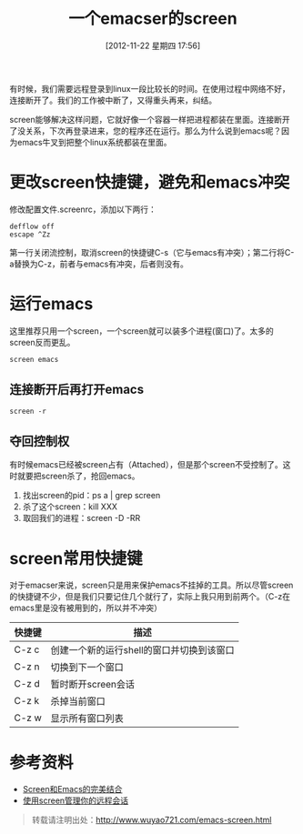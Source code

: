 #+BLOG: wuyao721
#+POSTID: 40
#+DATE: [2012-11-22 星期四 17:56]
#+CATEGORY: 
#+TAGS: emacs, screen
#+PERMALINK: emacs-screen
#+LaTeX_CLASS: cjk-article
#+TITLE: 一个emacser的screen

有时候，我们需要远程登录到linux一段比较长的时间。在使用过程中网络不好，连接断开了。我们的工作被中断了，又得重头再来，纠结。

screen能够解决这样问题，它就好像一个容器一样把进程都装在里面。连接断开了没关系，下次再登录进来，您的程序还在运行。那么为什么说到emacs呢？因为emacs牛叉到把整个linux系统都装在里面。

#+html: <!--more--> 

* 更改screen快捷键，避免和emacs冲突
修改配置文件.screenrc，添加以下两行：
: defflow off
: escape ^Zz
第一行关闭流控制，取消screen的快捷键C-s（它与emacs有冲突）；第二行将C-a替换为C-z，前者与emacs有冲突，后者则没有。

* 运行emacs
这里推荐只用一个screen，一个screen就可以装多个进程(窗口)了。太多的screen反而更乱。
: screen emacs

** 连接断开后再打开emacs
: screen -r

** 夺回控制权
有时候emacs已经被screen占有（Attached），但是那个screen不受控制了。这时就要把screen杀了，抢回emacs。
  1. 找出screen的pid：ps a | grep screen
  2. 杀了这个screen：kill XXX
  3. 取回我们的进程：screen -D -RR

* screen常用快捷键
对于emacser来说，screen只是用来保护emacs不挂掉的工具。所以尽管screen的快捷键不少，但是我们只要记住几个就行了，实际上我只用到前两个。（C-z在emacs里是没有被用到的，所以并不冲突）
| 快捷键 | 描述                                      |
|--------+-------------------------------------------|
| C-z c  | 创建一个新的运行shell的窗口并切换到该窗口 |
| C-z n  | 切换到下一个窗口                          |
| C-z d  | 暂时断开screen会话                        |
| C-z k  | 杀掉当前窗口                              |
| C-z w  | 显示所有窗口列表                          |

* 参考资料
 - [[http://blog.csdn.net/circleexpandor/article/details/5808258][Screen和Emacs的完美结合]]
 - [[http://www.ibm.com/developerworks/cn/linux/l-cn-screen/][使用screen管理你的远程会话]]

#+begin_quote
转载请注明出处：[[http://www.wuyao721.com/emacs-screen.html]]
#+end_quote
